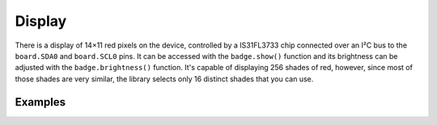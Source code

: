 Display
*****************

There is a display of 14×11 red pixels on the device, controlled by a
IS31FL3733 chip connected over an I²C bus to the ``board.SDA0`` and
``board.SCL0`` pins. It can be accessed with the ``badge.show()`` function and
its brightness can be adjusted with the ``badge.brightness()`` function. It's
capable of displaying 256 shades of red, however, since most of those shades
are very similar, the library selects only 16 distinct shades that you can use.


Examples
=============

